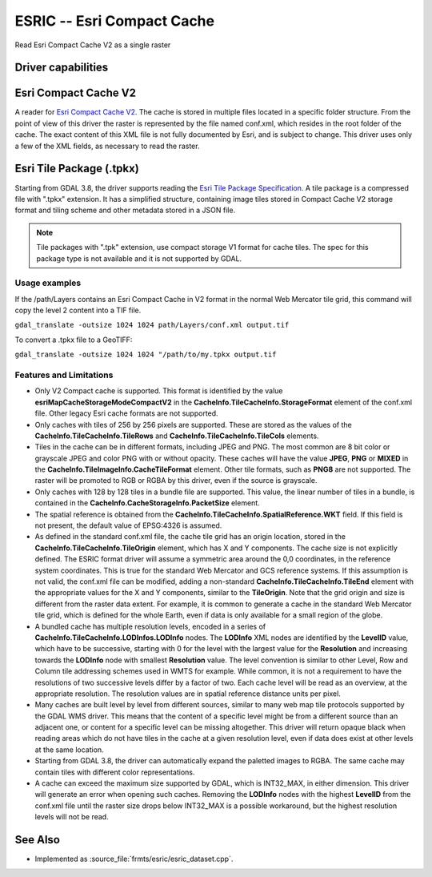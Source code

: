 .. _raster.esric:

================================================================================
ESRIC -- Esri Compact Cache
================================================================================

.. shortname:: ESRIC

.. built_in_by_default::

Read Esri Compact Cache V2 as a single raster

Driver capabilities
-------------------

.. supports_georeferencing::

.. supports_virtualio::

Esri Compact Cache V2
---------------------

A reader for `Esri Compact Cache V2 <https://github.com/Esri/raster-tiles-compactcache>`__.
The cache is stored in multiple files located in a specific folder
structure. From the point of view of this driver the raster is
represented by the file named conf.xml, which resides in the root
folder of the cache.  The exact content of this XML file is not fully
documented by Esri, and is subject to change. This driver uses only
a few of the XML fields, as necessary to read the raster.

Esri Tile Package (.tpkx)
-------------------------

Starting from GDAL 3.8, the driver supports reading the `Esri
Tile Package Specification <https://github.com/Esri/tile-package-spec>`__.
A tile package is a compressed file with ".tpkx" extension.
It has a simplified structure, containing image tiles stored in
Compact Cache V2 storage format and tiling scheme and other
metadata stored in a JSON file.

.. note::

    Tile packages with ".tpk" extension, use compact storage V1
    format for cache tiles. The spec for this package type is not
    available and it is not supported by GDAL.

Usage examples
______________

If the /path/Layers contains an Esri Compact Cache in V2 format in
the normal Web Mercator tile grid, this command will copy the level 2
content into a TIF file.

``gdal_translate -outsize 1024 1024 path/Layers/conf.xml output.tif``

To convert a .tpkx file to a GeoTIFF:

``gdal_translate -outsize 1024 1024 "/path/to/my.tpkx output.tif``

Features and Limitations
________________________

-  Only V2 Compact cache is supported.  This format is identified by
   the value **esriMapCacheStorageModeCompactV2** in the
   **CacheInfo.TileCacheInfo.StorageFormat** element of the conf.xml
   file. Other legacy Esri cache formats are not supported.

-  Only caches with tiles of 256 by 256 pixels are supported. These
   are stored as the values of the
   **CacheInfo.TileCacheInfo.TileRows** and
   **CacheInfo.TileCacheInfo.TileCols** elements.

-  Tiles in the cache can be in different formats, including JPEG
   and PNG. The most common are 8 bit color or grayscale JPEG and
   color PNG with or without opacity. These caches will have the
   value **JPEG**, **PNG** or **MIXED** in the
   **CacheInfo.TileImageInfo.CacheTileFormat** element.
   Other tile formats, such as **PNG8** are not supported.
   The raster will be promoted to RGB or RGBA by this driver, even
   if the source is grayscale.

-  Only caches with 128 by 128 tiles in a bundle file are supported.
   This value, the linear number of tiles in a bundle, is
   contained in the **CacheInfo.CacheStorageInfo.PacketSize**
   element.

-  The spatial reference is obtained from the
   **CacheInfo.TileCacheInfo.SpatialReference.WKT** field. If this
   field is not present, the default value of EPSG:4326 is assumed.

-  As defined in the standard conf.xml file, the cache tile grid
   has an origin location, stored in the
   **CacheInfo.TileCacheInfo.TileOrigin** element, which has X
   and Y components. The cache size is not explicitly defined.
   The ESRIC format driver will assume a symmetric area around the
   0,0 coordinates, in the reference system coordinates. This is
   true for the standard Web Mercator and GCS reference systems.
   If this assumption is not valid, the conf.xml file can be
   modified, adding a non-standard
   **CacheInfo.TileCacheInfo.TileEnd** element with the
   appropriate values for the X and Y components, similar to the
   **TileOrigin**. Note that the grid origin and size is different
   from the raster data extent. For example, it is common to
   generate a cache in the standard Web Mercator tile grid, which is
   defined for the whole Earth, even if data is only available for a
   small region of the globe.

-  A bundled cache has multiple resolution levels, encoded in a
   series of **CacheInfo.TileCacheInfo.LODInfos.LODInfo** nodes.
   The **LODInfo** XML nodes are identified by the **LevelID**
   value, which have to be successive, starting with 0 for the level
   with the largest value for the **Resolution** and increasing
   towards the **LODInfo** node with smallest **Resolution** value.
   The level convention is similar to other Level, Row and Column tile
   addressing schemes used in WMTS for example. While common, it is
   not a requirement to have the resolutions of two successive
   levels differ by a factor of two. Each cache level will be read
   as an overview, at the appropriate resolution.
   The resolution values are in spatial reference distance
   units per pixel.

-  Many caches are built level by level from different sources,
   similar to many web map tile protocols supported by the GDAL WMS
   driver. This means that the content of a specific level might be
   from a different source than an adjacent one, or content for a
   specific level can be missing altogether. This driver will return
   opaque black when reading areas which do not have tiles in the
   cache at a given resolution level, even if data does exist at
   other levels at the same location.

-  Starting from GDAL 3.8, the driver can automatically expand
   the paletted images to RGBA. The same cache may contain tiles with
   different color representations.

-  A cache can exceed the maximum size supported by GDAL, which
   is INT32_MAX, in either dimension. This driver will generate
   an error when opening such caches. Removing the
   **LODInfo** nodes with the highest **LevelID** from the conf.xml
   file until the raster size drops below INT32_MAX is a possible
   workaround, but the highest resolution levels will not be read.

See Also
--------
-  Implemented as :source_file:`frmts/esric/esric_dataset.cpp`.
